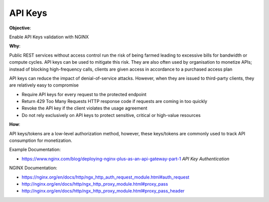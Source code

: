 API Keys
========

**Objective**: 

Enable API Keys validation with NGINX

**Why**: 

Public REST services without access control run the risk of being farmed leading to excessive bills for bandwidth or compute cycles. API keys can be used to mitigate this risk. They are also often used by organisation to monetize APIs; instead of blocking high-frequency calls, clients are given access in accordance to a purchased access plan

API keys can reduce the impact of denial-of-service attacks. However, when they are issued to third-party clients, they are relatively easy to compromise

- Require API keys for every request to the protected endpoint
- Return 429 Too Many Requests HTTP response code if requests are coming in too quickly
- Revoke the API key if the client violates the usage agreement
- Do not rely exclusively on API keys to protect sensitive, critical or high-value resources

**How**:

API keys/tokens are a low-level authorization method, however, these keys/tokens are commonly used to track API consumption for monetization.

Example Documentation:

- https://www.nginx.com/blog/deploying-nginx-plus-as-an-api-gateway-part-1 *API Key Authentication*

NGINX Documentation:

- https://nginx.org/en/docs/http/ngx_http_auth_request_module.html#auth_request
- http://nginx.org/en/docs/http/ngx_http_proxy_module.html#proxy_pass
- http://nginx.org/en/docs/http/ngx_http_proxy_module.html#proxy_pass_header